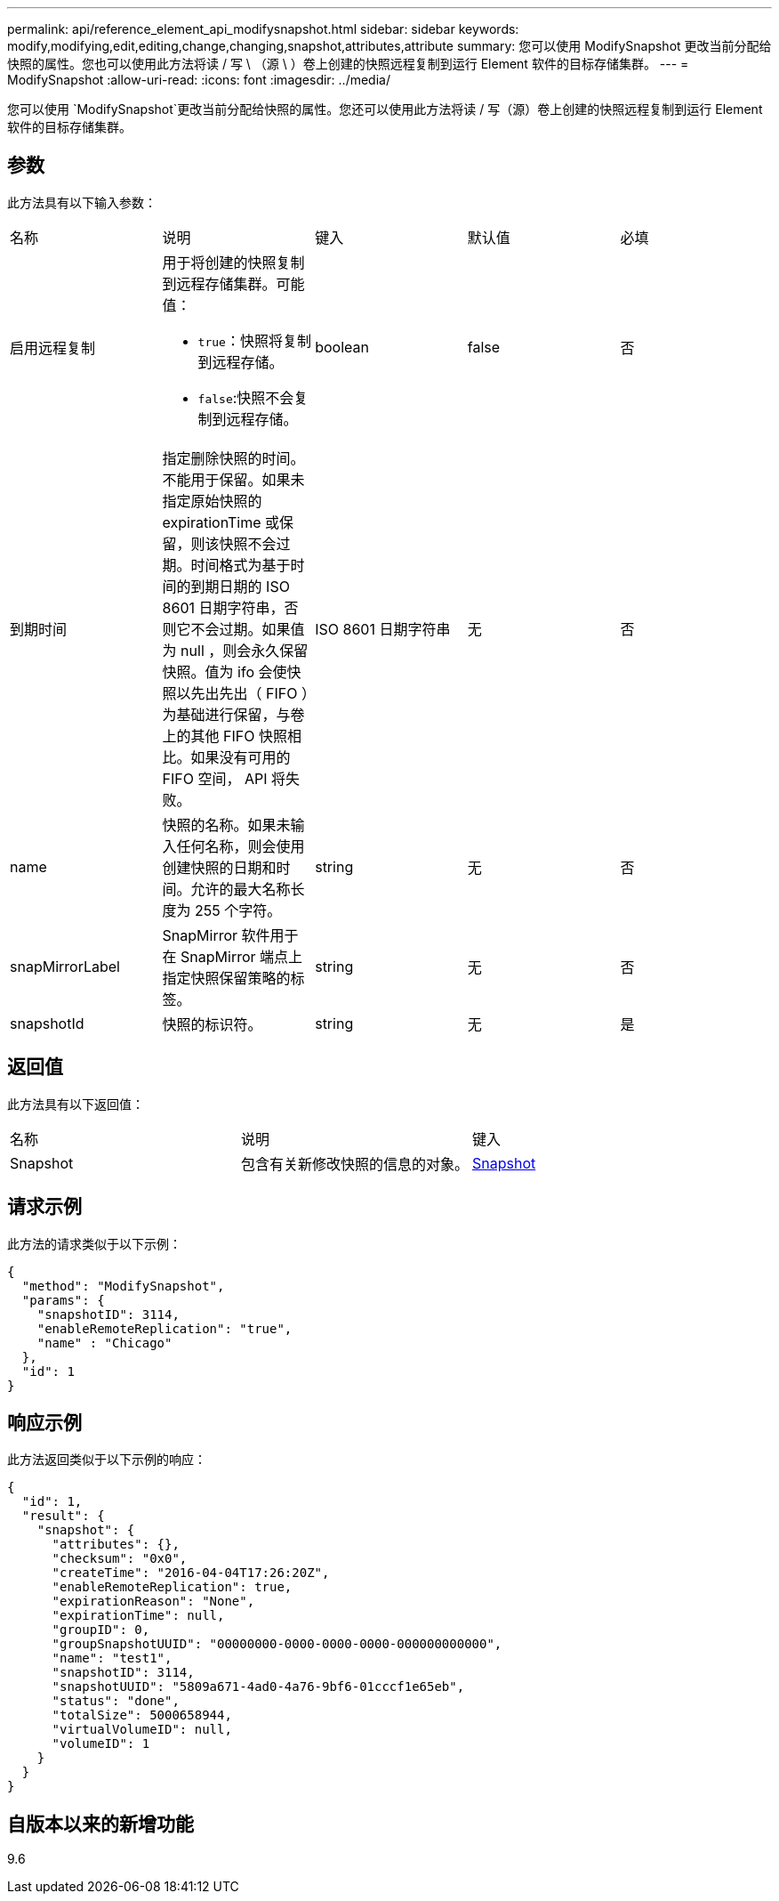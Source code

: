 ---
permalink: api/reference_element_api_modifysnapshot.html 
sidebar: sidebar 
keywords: modify,modifying,edit,editing,change,changing,snapshot,attributes,attribute 
summary: 您可以使用 ModifySnapshot 更改当前分配给快照的属性。您也可以使用此方法将读 / 写 \ （源 \ ）卷上创建的快照远程复制到运行 Element 软件的目标存储集群。 
---
= ModifySnapshot
:allow-uri-read: 
:icons: font
:imagesdir: ../media/


[role="lead"]
您可以使用 `ModifySnapshot`更改当前分配给快照的属性。您还可以使用此方法将读 / 写（源）卷上创建的快照远程复制到运行 Element 软件的目标存储集群。



== 参数

此方法具有以下输入参数：

|===


| 名称 | 说明 | 键入 | 默认值 | 必填 


 a| 
启用远程复制
 a| 
用于将创建的快照复制到远程存储集群。可能值：

* `true`：快照将复制到远程存储。
* `false`:快照不会复制到远程存储。

 a| 
boolean
 a| 
false
 a| 
否



 a| 
到期时间
 a| 
指定删除快照的时间。不能用于保留。如果未指定原始快照的 expirationTime 或保留，则该快照不会过期。时间格式为基于时间的到期日期的 ISO 8601 日期字符串，否则它不会过期。如果值为 null ，则会永久保留快照。值为 ifo 会使快照以先出先出（ FIFO ）为基础进行保留，与卷上的其他 FIFO 快照相比。如果没有可用的 FIFO 空间， API 将失败。
 a| 
ISO 8601 日期字符串
 a| 
无
 a| 
否



 a| 
name
 a| 
快照的名称。如果未输入任何名称，则会使用创建快照的日期和时间。允许的最大名称长度为 255 个字符。
 a| 
string
 a| 
无
 a| 
否



 a| 
snapMirrorLabel
 a| 
SnapMirror 软件用于在 SnapMirror 端点上指定快照保留策略的标签。
 a| 
string
 a| 
无
 a| 
否



 a| 
snapshotId
 a| 
快照的标识符。
 a| 
string
 a| 
无
 a| 
是

|===


== 返回值

此方法具有以下返回值：

|===


| 名称 | 说明 | 键入 


 a| 
Snapshot
 a| 
包含有关新修改快照的信息的对象。
 a| 
xref:reference_element_api_snapshot.adoc[Snapshot]

|===


== 请求示例

此方法的请求类似于以下示例：

[listing]
----
{
  "method": "ModifySnapshot",
  "params": {
    "snapshotID": 3114,
    "enableRemoteReplication": "true",
    "name" : "Chicago"
  },
  "id": 1
}
----


== 响应示例

此方法返回类似于以下示例的响应：

[listing]
----
{
  "id": 1,
  "result": {
    "snapshot": {
      "attributes": {},
      "checksum": "0x0",
      "createTime": "2016-04-04T17:26:20Z",
      "enableRemoteReplication": true,
      "expirationReason": "None",
      "expirationTime": null,
      "groupID": 0,
      "groupSnapshotUUID": "00000000-0000-0000-0000-000000000000",
      "name": "test1",
      "snapshotID": 3114,
      "snapshotUUID": "5809a671-4ad0-4a76-9bf6-01cccf1e65eb",
      "status": "done",
      "totalSize": 5000658944,
      "virtualVolumeID": null,
      "volumeID": 1
    }
  }
}
----


== 自版本以来的新增功能

9.6
